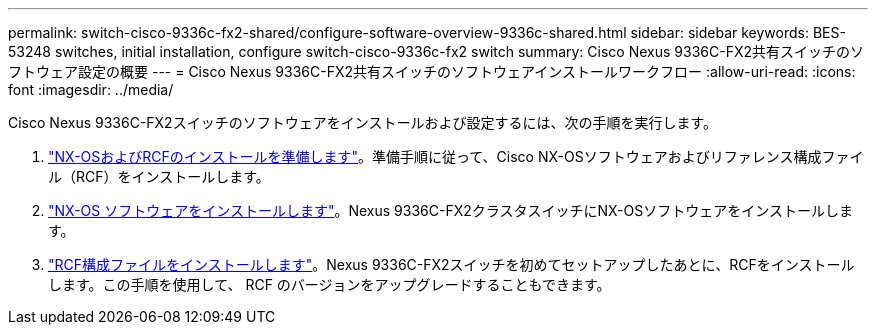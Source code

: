 ---
permalink: switch-cisco-9336c-fx2-shared/configure-software-overview-9336c-shared.html 
sidebar: sidebar 
keywords: BES-53248 switches, initial installation, configure switch-cisco-9336c-fx2 switch 
summary: Cisco Nexus 9336C-FX2共有スイッチのソフトウェア設定の概要 
---
= Cisco Nexus 9336C-FX2共有スイッチのソフトウェアインストールワークフロー
:allow-uri-read: 
:icons: font
:imagesdir: ../media/


[role="lead"]
Cisco Nexus 9336C-FX2スイッチのソフトウェアをインストールおよび設定するには、次の手順を実行します。

. link:install-nxos-overview-9336c-shared.html["NX-OSおよびRCFのインストールを準備します"]。準備手順に従って、Cisco NX-OSソフトウェアおよびリファレンス構成ファイル（RCF）をインストールします。
. link:install-nxos-software-9336c-shared.html["NX-OS ソフトウェアをインストールします"]。Nexus 9336C-FX2クラスタスイッチにNX-OSソフトウェアをインストールします。
. link:install-nxos-rcf-9336c-shared.html["RCF構成ファイルをインストールします"]。Nexus 9336C-FX2スイッチを初めてセットアップしたあとに、RCFをインストールします。この手順を使用して、 RCF のバージョンをアップグレードすることもできます。

